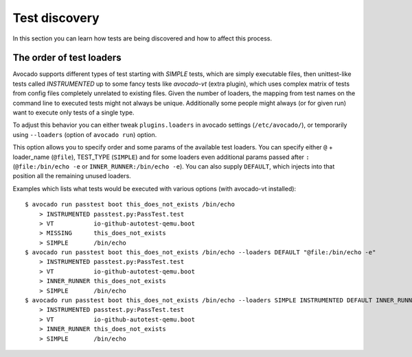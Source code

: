 ==============
Test discovery
==============

In this section you can learn how tests are being discovered and how to affect
this process.


The order of test loaders
=========================

Avocado supports different types of test starting with `SIMPLE` tests, which
are simply executable files, then unittest-like tests called `INSTRUMENTED`
up to some fancy tests like `avocado-vt` (extra plugin), which uses complex
matrix of tests from config files completely unrelated to existing files.
Given the number of loaders, the mapping from test names on the command line
to executed tests might not always be unique. Additionally some people might
always (or for given run) want to execute only tests of a single type.

To adjust this behavior you can either tweak ``plugins.loaders`` in avocado
settings (``/etc/avocado/``), or temporarily using ``--loaders``
(option of ``avocado run``) option.

This option allows you to specify order and some params of the available test
loaders. You can specify either ``@`` + loader_name (``@file``),
TEST_TYPE (``SIMPLE``) and for some loaders even additional params passed
after ``:`` (``@file:/bin/echo -e`` or ``INNER_RUNNER:/bin/echo -e``). You can
also supply ``DEFAULT``, which injects into that position all the remaining
unused loaders.

Examples which lists what tests would be executed with various options
(with avocado-vt installed)::

    $ avocado run passtest boot this_does_not_exists /bin/echo
        > INSTRUMENTED passtest.py:PassTest.test
        > VT           io-github-autotest-qemu.boot
        > MISSING      this_does_not_exists
        > SIMPLE       /bin/echo
    $ avocado run passtest boot this_does_not_exists /bin/echo --loaders DEFAULT "@file:/bin/echo -e"
        > INSTRUMENTED passtest.py:PassTest.test
        > VT           io-github-autotest-qemu.boot
        > INNER_RUNNER this_does_not_exists
        > SIMPLE       /bin/echo
    $ avocado run passtest boot this_does_not_exists /bin/echo --loaders SIMPLE INSTRUMENTED DEFAULT INNER_RUNNER:/bin/echo
        > INSTRUMENTED passtest.py:PassTest.test
        > VT           io-github-autotest-qemu.boot
        > INNER_RUNNER this_does_not_exists
        > SIMPLE       /bin/echo

